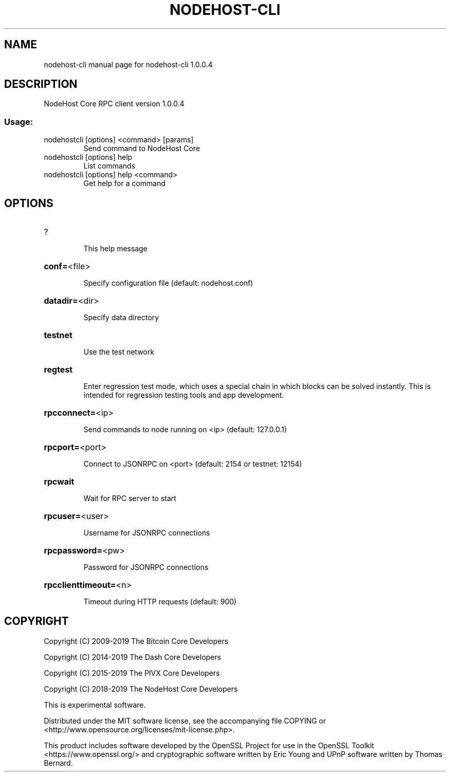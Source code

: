 .\" DO NOT MODIFY THIS FILE!  It was generated by help2man 1.47.3.
.TH NODEHOST-CLI "1" "January 2019" "nodehost-cli 1.0.0.4" "User Commands"
.SH NAME
nodehost-cli  manual page for nodehost-cli 1.0.0.4
.SH DESCRIPTION
NodeHost Core RPC client version 1.0.0.4
.SS "Usage:"
.TP
nodehostcli [options] <command> [params]
Send command to NodeHost Core
.TP
nodehostcli [options] help
List commands
.TP
nodehostcli [options] help <command>
Get help for a command
.SH OPTIONS
.HP
?
.IP
This help message
.HP
\fBconf=\fR<file>
.IP
Specify configuration file (default: nodehost.conf)
.HP
\fBdatadir=\fR<dir>
.IP
Specify data directory
.HP
\fBtestnet\fR
.IP
Use the test network
.HP
\fBregtest\fR
.IP
Enter regression test mode, which uses a special chain in which blocks
can be solved instantly. This is intended for regression testing tools
and app development.
.HP
\fBrpcconnect=\fR<ip>
.IP
Send commands to node running on <ip> (default: 127.0.0.1)
.HP
\fBrpcport=\fR<port>
.IP
Connect to JSONRPC on <port> (default: 2154 or testnet: 12154)
.HP
\fBrpcwait\fR
.IP
Wait for RPC server to start
.HP
\fBrpcuser=\fR<user>
.IP
Username for JSONRPC connections
.HP
\fBrpcpassword=\fR<pw>
.IP
Password for JSONRPC connections
.HP
\fBrpcclienttimeout=\fR<n>
.IP
Timeout during HTTP requests (default: 900)
.SH COPYRIGHT
Copyright (C) 2009-2019 The Bitcoin Core Developers

Copyright (C) 2014-2019 The Dash Core Developers

Copyright (C) 2015-2019 The PIVX Core Developers

Copyright (C) 2018-2019 The NodeHost Core Developers

This is experimental software.

Distributed under the MIT software license, see the accompanying file COPYING
or <http://www.opensource.org/licenses/mit-license.php>.

This product includes software developed by the OpenSSL Project for use in the
OpenSSL Toolkit <https://www.openssl.org/> and cryptographic software written
by Eric Young and UPnP software written by Thomas Bernard.
